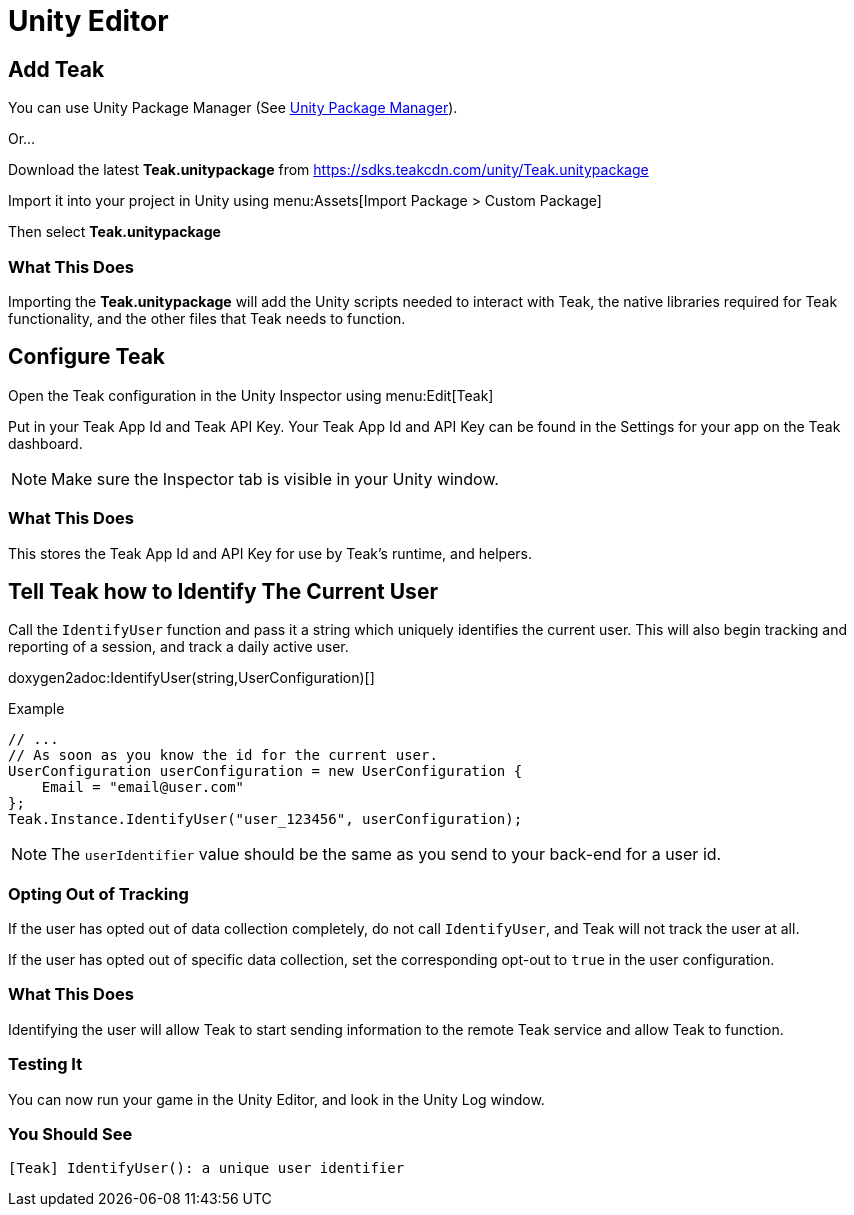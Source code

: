 = Unity Editor

== Add Teak
You can use Unity Package Manager (See xref:upm.adoc[Unity Package Manager]).

Or...

Download the latest *Teak.unitypackage* from https://sdks.teakcdn.com/unity/Teak.unitypackage

Import it into your project in Unity using menu:Assets[Import Package > Custom Package]

Then select *Teak.unitypackage*

=== What This Does
Importing the *Teak.unitypackage* will add the Unity scripts needed to interact
with Teak, the native libraries required for Teak functionality, and the other
files that Teak needs to function.

== Configure Teak
Open the Teak configuration in the Unity Inspector using menu:Edit[Teak]

Put in your Teak App Id and Teak API Key. Your Teak App Id and API Key can be found in the Settings for your app on the Teak dashboard.

NOTE: Make sure the Inspector tab is visible in your Unity window.

=== What This Does
This stores the Teak App Id and API Key for use by Teak's runtime, and helpers.

== Tell Teak how to Identify The Current User

Call the `IdentifyUser` function and pass it a string which uniquely identifies the current user. This will also begin tracking and reporting of a session, and track a daily active user.

doxygen2adoc:IdentifyUser(string,UserConfiguration)[]

.Example
[source, csharp]
----
// ...
// As soon as you know the id for the current user.
UserConfiguration userConfiguration = new UserConfiguration {
    Email = "email@user.com"
};
Teak.Instance.IdentifyUser("user_123456", userConfiguration);
----

NOTE: The `userIdentifier` value should be the same as you send to your back-end for a user id.

=== Opting Out of Tracking
If the user has opted out of data collection completely, do not call `IdentifyUser`,
and Teak will not track the user at all.

If the user has opted out of specific data collection, set the corresponding
opt-out to `true` in the user configuration.

=== What This Does
Identifying the user will allow Teak to start sending information to the remote
Teak service and allow Teak to function.

=== Testing It
You can now run your game in the Unity Editor, and look in the Unity Log window.

=== You Should See
    [Teak] IdentifyUser(): a unique user identifier
